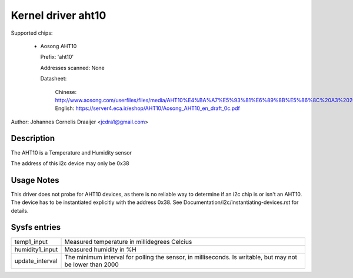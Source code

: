 .. SPDX-License-Identifier: GPL-2.0

Kernel driver aht10
=====================

Supported chips:

  * Aosong AHT10

    Prefix: 'aht10'

    Addresses scanned: None

    Datasheet:

      Chinese: http://www.aosong.com/userfiles/files/media/AHT10%E4%BA%A7%E5%93%81%E6%89%8B%E5%86%8C%20A3%2020201210.pdf
      English: https://server4.eca.ir/eshop/AHT10/Aosong_AHT10_en_draft_0c.pdf

Author: Johannes Cornelis Draaijer <jcdra1@gmail.com>


Description
-----------

The AHT10 is a Temperature and Humidity sensor

The address of this i2c device may only be 0x38

Usage Notes
-----------

This driver does not probe for AHT10 devices, as there is no reliable
way to determine if an i2c chip is or isn't an AHT10. The device has
to be instantiated explicitly with the address 0x38. See
Documentation/i2c/instantiating-devices.rst for details.

Sysfs entries
-------------

=============== ============================================
temp1_input     Measured temperature in millidegrees Celcius
humidity1_input Measured humidity in %H
update_interval The minimum interval for polling the sensor,
                in milliseconds. Is writable, but may not be
                lower than 2000
=============== ============================================
